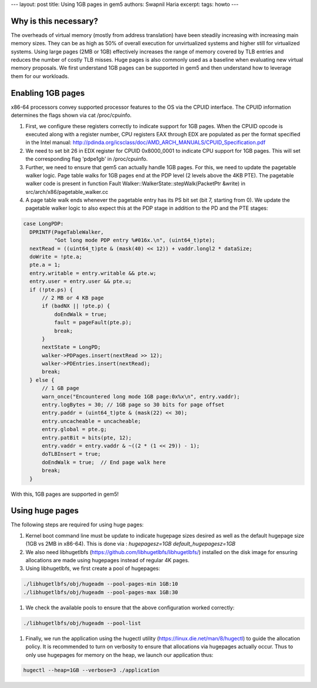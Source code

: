---
layout: post
title: Using 1GB pages in gem5
authors: Swapnil Haria
excerpt:
tags: howto
---



Why is this necessary?
~~~~~~~~~~~~~~~~~~~~~~~~~
The overheads of virtual memory (mostly from address translation) have been steadily increasing with increasing main memory sizes. They can be as high as 50% of overall execution for unvirtualized systems and higher still for virtualized systems. Using large pages (2MB or 1GB) effectively increases the range of memory covered by TLB entries and reduces the number of costly TLB misses. Huge pages is also commonly used as a baseline when evaluating new virtual memory proposals.
We first understand 1GB pages can be supported in gem5 and then understand how to leverage them for our workloads.

Enabling 1GB pages
~~~~~~~~~~~~~~~~~~~~
x86-64 processors convey supported processor features to the OS via the CPUID interface. The CPUID information determines the flags shown via cat /proc/cpuinfo.

#. First, we configure these registers correctly to indicate support for 1GB pages. When the CPUID opcode is executed along with a register number, CPU registers EAX through EDX are populated as per the format specified in the Intel manual: http://pdinda.org/icsclass/doc/AMD_ARCH_MANUALS/CPUID_Specification.pdf
#. We need to set bit 26 in EDX register for CPUID 0x8000_0001 to indicate CPU support for 1GB pages.  This will set the corresponding flag 'pdpe1gb' in /proc/cpuinfo.
#. Further, we need to ensure that gem5 can actually handle 1GB pages. For this, we need to update the pagetable walker logic. Page table walks for 1GB pages end at the PDP level (2 levels above the 4KB PTE). The pagetable walker code is present in function Fault Walker::WalkerState::stepWalk(PacketPtr &write) in src/arch/x86/pagetable_walker.cc
#. A page table walk ends whenever the pagetable entry has its PS bit set (bit 7, starting from 0). We update the pagetable walker logic to also expect this at the PDP stage in addition to the PD and the PTE stages:

.. code-block:: c++

      case LongPDP:
        DPRINTF(PageTableWalker,
                "Got long mode PDP entry %#016x.\n", (uint64_t)pte);
        nextRead = ((uint64_t)pte & (mask(40) << 12)) + vaddr.longl2 * dataSize;
        doWrite = !pte.a;
        pte.a = 1;
        entry.writable = entry.writable && pte.w;
        entry.user = entry.user && pte.u;
        if (!pte.ps) {
            // 2 MB or 4 KB page
            if (badNX || !pte.p) {
                doEndWalk = true;
                fault = pageFault(pte.p);
                break;
            }
            nextState = LongPD;
            walker->PDPages.insert(nextRead >> 12);
            walker->PDEntries.insert(nextRead);
            break;
        } else {
            // 1 GB page
            warn_once("Encountered long mode 1GB page:0x%x\n", entry.vaddr);
            entry.logBytes = 30; // 1GB page so 30 bits for page offset
            entry.paddr = (uint64_t)pte & (mask(22) << 30);
            entry.uncacheable = uncacheable;
            entry.global = pte.g;
            entry.patBit = bits(pte, 12);
            entry.vaddr = entry.vaddr & ~((2 * (1 << 29)) - 1);
            doTLBInsert = true;
            doEndWalk = true;  // End page walk here
            break;
        }

With this, 1GB pages are supported in gem5!

Using huge pages
~~~~~~~~~~~~~~~~
The following steps are required for using huge pages:

#. Kernel boot command line must be update to indicate hugepage sizes desired as well as the default hugepage size (1GB vs 2MB in x86-64). This is done via :  `hugepagesz=1GB default_hugepagesz=1GB`

#. We also need libhugetlbfs (https://github.com/libhugetlbfs/libhugetlbfs/) installed on the disk image for ensuring allocations are made using hugepages instead of regular 4K pages.

#. Using libhugetlbfs, we first create a pool of hugepages:

.. code-block:: sh

   ./libhugetlbfs/obj/hugeadm --pool-pages-min 1GB:10
   ./libhugetlbfs/obj/hugeadm --pool-pages-max 1GB:30

#. We check the available pools to ensure that the above configuration worked correctly:

.. code-block:: sh

   ./libhugetlbfs/obj/hugeadm --pool-list

#. Finally, we run the application using the hugectl utility (https://linux.die.net/man/8/hugectl) to guide the allocation policy. It is recommended to turn on verbosity to ensure that allocations via hugepages actually occur. Thus to only use hugepages for memory on the heap, we launch our application thus:

.. code-block:: sh

    hugectl --heap=1GB --verbose=3 ./application
